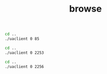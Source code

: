 #+TITLE: browse
#+begin_src sh :results output
cd ..
./uaclient 0 85
#+end_src

#+RESULTS:
: [2021-09-30 09:32:26.480 (UTC+0300)] [33mwarn/userland[0m	AcceptAll Certificate Verification. Any remote certificate will be accepted.
: 0
: resUaBrowseResponse {browseResponseHeader = UaResponseHeader {serviceResult = 0}, browseResults = 0x000000000137e340, browseResultsSize = 1}
: 0 61	FolderType
: 0 2253	Server
: 1 10	the answer
: 1 13	double matrix

#+begin_src sh :results output
cd ..
./uaclient 0 2253
#+end_src

#+RESULTS:
#+begin_example
[2021-09-30 10:28:03.674 (UTC+0300)] [33mwarn/userland[0m	AcceptAll Certificate Verification. Any remote certificate will be accepted.
0 2004	ServerType
0 2994	Auditing
0 2267	ServiceLevel
0 2255	NamespaceArray
0 2254	ServerArray
0 2296	ServerRedundancy
0 2295	VendorServerInfo
0 2274	ServerDiagnostics
0 2268	ServerCapabilities
0 2256	ServerStatus
0 11492	GetMonitoredItems
#+end_example

#+begin_src sh :results output
cd ..
./uaclient 0 2256
#+end_src

#+RESULTS:
: [2021-09-30 10:28:22.582 (UTC+0300)] [33mwarn/userland[0m	AcceptAll Certificate Verification. Any remote certificate will be accepted.
: 0 2138	ServerStatusType
: 0 2993	ShutdownReason
: 0 2992	SecondsTillShutdown
: 0 2260	BuildInfo
: 0 2259	State
: 0 2258	CurrentTime
: 0 2257	StartTime
